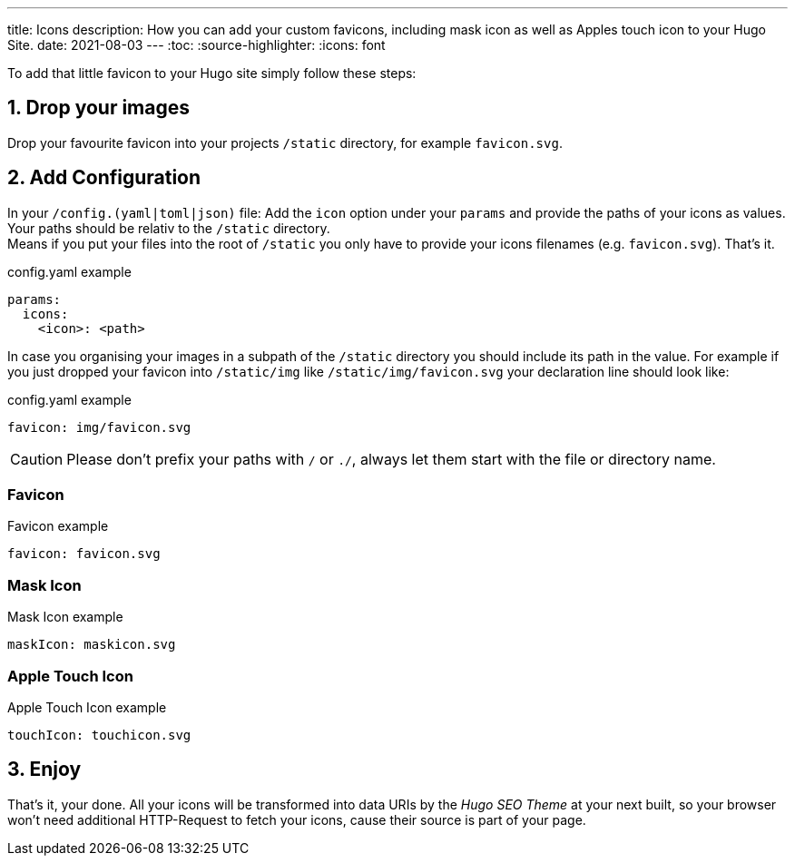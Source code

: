 ---
title: Icons
description: How you can add your custom favicons, including mask icon as well as Apples touch icon to your Hugo Site.
date: 2021-08-03
---
:toc:
:source-highlighter:
:icons: font

To add that little favicon to your Hugo site simply follow these steps:

== 1. Drop your images
Drop your favourite favicon into your projects `/static` directory, for example `favicon.svg`.

== 2. Add Configuration
In your `/config.(yaml|toml|json)` file: Add the `icon` option under your `params` and provide the paths of your icons as values. Your paths should be relativ to the `/static` directory. +
Means if you put your files into the root of `/static` you  only have to provide your icons filenames (e.g. `favicon.svg`). That's it.

.config.yaml example
[source, yaml]
----
params:
  icons:
    <icon>: <path>
----

In case you organising your images in a subpath of the `/static` directory you should include its path in the value. For example if you just dropped your favicon into `/static/img` like `/static/img/favicon.svg` your declaration line should look like:

.config.yaml example
[source, yaml]
----
favicon: img/favicon.svg
----

CAUTION: Please don't prefix your paths with `/` or `./`, always let them start with the file or directory name.


=== Favicon

.Favicon example
[source, yaml]
----
favicon: favicon.svg
----


=== Mask Icon

.Mask Icon example
[source, yaml]
----
maskIcon: maskicon.svg
----


=== Apple Touch Icon

.Apple Touch Icon example
[source, yaml]
----
touchIcon: touchicon.svg
----


== 3. Enjoy
That's it, your done. All your icons will be transformed into data URIs by the _Hugo SEO Theme_ at your next built, so your browser won't need additional HTTP-Request to fetch your icons, cause their source is part of your page.
